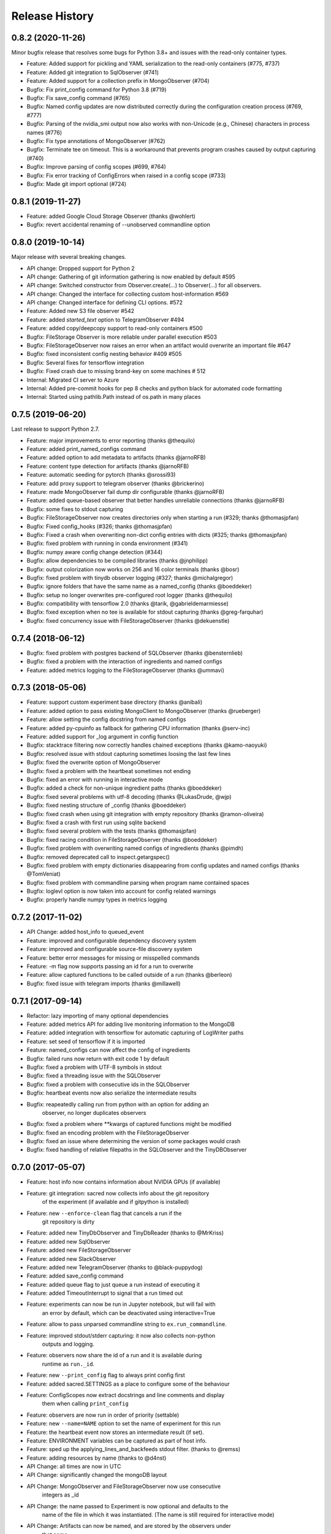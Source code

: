 Release History
---------------

0.8.2 (2020-11-26)
++++++++++++++++++

Minor bugfix release that resolves some bugs for Python 3.8+ and issues with the read-only container types.

* Feature: Added support for pickling and YAML serialization to the read-only containers (#775, #737)
* Feature: Added git integration to SqlObserver (#741)
* Feature: Added support for a collection prefix in MongoObserver (#704)
* Bugfix: Fix print_config command for Python 3.8 (#719)
* Bugfix: Fix save_config command (#765)
* Bugfix: Named config updates are now distributed correctly during the configuration creation process (#769, #777)
* Bugfix: Parsing of the nvidia_smi output now also works with non-Unicode (e.g., Chinese) characters in process names (#776)
* Bugfix: Fix type annotations of MongoObserver (#762)
* Bugfix: Terminate tee on timeout. This is a workaround that prevents program crashes caused by output capturing (#740)
* Bugfix: Improve parsing of config scopes (#699, #764)
* Bugfix: Fix error tracking of ConfigErrors when raised in a config scope (#733)
* Bugfix: Made git import optional (#724)


0.8.1 (2019-11-27)
++++++++++++++++++
* Feature: added Google Cloud Storage Observer (thanks @wohlert)
* Bugfix: revert accidental renaming of --unobserved commandline option


0.8.0 (2019-10-14)
++++++++++++++++++
Major release with several breaking changes.

* API change: Dropped support for Python 2
* API change: Gathering of git information gathering is now enabled by default #595
* API change: Switched constructor from Observer.create(...) to Observer(...) for all observers.
* API change: Changed the interface for collecting custom host-information #569
* API change: Changed interface for defining CLI options. #572
* Feature: Added new S3 file observer #542
* Feature: added `started_text` option to TelegramObserver #494
* Feature: added copy/deepcopy support to read-only containers #500
* Bugfix: FileStorage Observer is more reliable under parallel execution #503
* Bugfix: FileStorageObserver now raises an error when an artifact would overwrite an important file #647
* Bugfix: fixed inconsistent config nesting behavior #409 #505
* Bugfix: Several fixes for tensorflow integration
* Bugfix: Fixed crash due to missing brand-key on some machines # 512
* Internal: Migrated CI server to Azure
* Internal: Added pre-commit hooks for pep 8 checks and python black for automated code formatting
* Internal: Started using pathlib.Path instead of os.path in many places


0.7.5 (2019-06-20)
++++++++++++++++++
Last release to support Python 2.7.

* Feature: major improvements to error reporting (thanks @thequilo)
* Feature: added print_named_configs command
* Feature: added option to add metadata to artifacts (thanks @jarnoRFB)
* Feature: content type detection for artifacts (thanks @jarnoRFB)
* Feature: automatic seeding for pytorch (thanks @srossi93)
* Feature: add proxy support to telegram observer (thanks @brickerino)
* Feature: made MongoObserver fail dump dir configurable (thanks @jarnoRFB)
* Feature: added queue-based observer that better handles unreliable connections (thanks @jarnoRFB)
* Bugfix: some fixes to stdout capturing
* Bugfix: FileStorageObserver now creates directories only when starting a run (#329; thanks @thomasjpfan)
* Bugfix: Fixed config_hooks (#326; thanks @thomasjpfan)
* Bugfix: Fixed a crash when overwriting non-dict config entries with dicts (#325; thanks @thomasjpfan)
* Bugfix: fixed problem with running in conda environment (#341)
* Bugfix: numpy aware config change detection (#344)
* Bugfix: allow dependencies to be compiled libraries (thanks @jnphilipp)
* Bugfix: output colorization now works on 256 and 16 color terminals (thanks @bosr)
* Bugfix: fixed problem with tinydb observer logging (#327; thanks @michalgregor)
* Bugfix: ignore folders that have the same name as a named_config (thanks @boeddeker)
* Bugfix: setup no longer overwrites pre-configured root logger (thanks @thequilo)
* Bugfix: compatibility with tensorflow 2.0 (thanks @tarik, @gabrieldemarmiesse)
* Bugfix: fixed exception when no tee is available for stdout capturing (thanks @greg-farquhar)
* Bugfix: fixed concurrency issue with FileStorageObserver (thanks @dekuenstle)


0.7.4 (2018-06-12)
++++++++++++++++++
* Bugfix: fixed problem with postgres backend of SQLObserver (thanks @bensternlieb)
* Bugfix: fixed a problem with the interaction of ingredients and named configs
* Feature: added metrics logging to the FileStorageObserver (thanks @ummavi)


0.7.3 (2018-05-06)
++++++++++++++++++
* Feature: support custom experiment base directory (thanks @anibali)
* Feature: added option to pass existing MongoClient to MongoObserver (thanks @rueberger)
* Feature: allow setting the config docstring from named configs
* Feature: added py-cpuinfo as fallback for gathering CPU information (thanks @serv-inc)
* Feature: added support for _log argument in config function
* Bugfix: stacktrace filtering now correctly handles chained exceptions (thanks @kamo-naoyuki)
* Bugfix: resolved issue with stdout capturing sometimes loosing the last few lines
* Bugfix: fixed the overwrite option of MongoObserver
* Bugfix: fixed a problem with the heartbeat sometimes not ending
* Bugfix: fixed an error with running in interactive mode
* Bugfix: added a check for non-unique ingredient paths (thanks @boeddeker)
* Bugfix: fixed several problems with utf-8 decoding (thanks @LukasDrude, @wjp)
* Bugfix: fixed nesting structure of _config (thanks  @boeddeker)
* Bugfix: fixed crash when using git integration with empty repository (thanks @ramon-oliveira)
* Bugfix: fixed a crash with first run using sqlite backend
* Bugfix: fixed several problem with the tests (thanks @thomasjpfan)
* Bugfix: fixed racing condition in FileStorageObserver (thanks @boeddeker)
* Bugfix: fixed problem with overwriting named configs of ingredients (thanks @pimdh)
* Bugfix: removed deprecated call to inspect.getargspec()
* Bugfix: fixed problem with empty dictionaries disappearing from config updates and named configs (thanks @TomVeniat)
* Bugfix: fixed problem with commandline parsing when program name contained spaces
* Bugfix: loglevl option is now taken into account for config related warnings
* Bugfix: properly handle numpy types in metrics logging


0.7.2 (2017-11-02)
++++++++++++++++++
* API Change: added host_info to queued_event
* Feature: improved and configurable dependency discovery system
* Feature: improved and configurable source-file discovery system
* Feature: better error messages for missing or misspelled commands
* Feature: -m flag now supports passing an id for a run to overwrite
* Feature: allow captured functions to be called outside of a run (thanks @berleon)
* Bugfix: fixed issue with telegram imports (thanks @millawell)


0.7.1 (2017-09-14)
++++++++++++++++++
* Refactor: lazy importing of many optional dependencies
* Feature: added metrics API for adding live monitoring information to the MongoDB
* Feature: added integration with tensorflow for automatic capturing of LogWriter paths
* Feature: set seed of tensorflow if it is imported
* Feature: named_configs can now affect the config of ingredients
* Bugfix: failed runs now return with exit code 1 by default
* Bugfix: fixed a problem with UTF-8 symbols in stdout
* Bugfix: fixed a threading issue with the SQLObserver
* Bugfix: fixed a problem with consecutive ids in the SQLObserver
* Bugfix: heartbeat events now also serialize the intermediate results
* Bugfix: reapeatedly calling run from python with an option for adding an
          observer, no longer duplicates observers
* Bugfix: fixed a problem where **kwargs of captured functions might be modified
* Bugfix: fixed an encoding problem with the FileStorageObserver
* Bugfix: fixed an issue where determining the version of some packages would crash
* Bugfix: fixed handling of relative filepaths in the SQLObserver and the TinyDBObserver


0.7.0 (2017-05-07)
++++++++++++++++++
* Feature: host info now contains information about NVIDIA GPUs (if available)
* Feature: git integration: sacred now collects info about the git repository
           of the experiment (if available and if gitpython is installed)
* Feature: new ``--enforce-clean`` flag that cancels a run if the
           git repository is dirty
* Feature: added new TinyDbObserver and TinyDbReader (thanks to @MrKriss)
* Feature: added new SqlObserver
* Feature: added new FileStorageObserver
* Feature: added new SlackObserver
* Feature: added new TelegramObserver (thanks to @black-puppydog)
* Feature: added save_config command
* Feature: added queue flag to just queue a run instead of executing it
* Feature: added TimeoutInterrupt to signal that a run timed out
* Feature: experiments can now be run in Jupyter notebook, but will fail with
           an error by default, which can be deactivated using interactive=True
* Feature: allow to pass unparsed commandline string to ``ex.run_commandline``.
* Feature: improved stdout/stderr capturing: it now also collects non-python
           outputs and logging.
* Feature: observers now share the id of a run and it is available during
           runtime as ``run._id``.
* Feature: new ``--print_config`` flag to always print config first
* Feature: added sacred.SETTINGS as a place to configure some of the behaviour
* Feature: ConfigScopes now extract docstrings and line comments and display
           them when calling ``print_config``
* Feature: observers are now run in order of priority (settable)
* Feature: new ``--name=NAME`` option to set the name of experiment for this run
* Feature: the heartbeat event now stores an intermediate result (if set).
* Feature: ENVIRONMENT variables can be captured as part of host info.
* Feature: sped up the applying_lines_and_backfeeds stdout filter. (thanks to @remss)
* Feature: adding resources by name (thanks to @d4nst)
* API Change: all times are now in UTC
* API Change: significantly changed the mongoDB layout
* API Change: MongoObserver and FileStorageObserver now use consecutive
              integers as _id
* API Change: the name passed to Experiment is now optional and defaults to the
              name of the file in which it was instantiated.
              (The name is still required for interactive mode)
* API Change: Artifacts can now be named, and are stored by the observers under
              that name.
* API Change: Experiment.run_command is deprecated in favor of run, which now
              also takes a command_name parameter.
* API Change: Experiment.run now takes an options argument to add
              commandline-options also from python.
* API Change: Experiment.get_experiment_info() now returns source-names as
              relative paths and includes a separate base_dir entry
* Dependencies: Migrated from six to future, to avoid conflicts with old
                preinstalled versions of six.
* Bugfix: fixed a problem when trying  to set the loglevel to DEBUG
* Bugfix: type conversions from None to some other type are now correctly ignored
* Bugfix: fixed a problem with stdout capturing breaking tools that access
          certain attributes of ``sys.stdout`` or ``sys.stderr``.
* Bugfix: @main, @automain, @command and @capture now support functions with
           Python3 style annotations.
* Bugfix: fixed a problem with config-docs from ingredients not being propagated
* Bugfix: fixed setting seed to 0 being ignored

0.6.10 (2016-08-08)
+++++++++++++++++++
* Bugfix: fixed a problem when trying  to set the loglevel to DEBUG
* Bugfix: fixed a random crash of the heartbeat thread (see #101).
* Feature: added --force/-f option to disable errors and warnings concerning
           suspicious changes. (thanks to Yannic Kilcher)
* Feature: experiments can now be run in Jupyter notebook, but will fail with
           an error by default, which can be deactivated using interactive=True
* Feature: added support for adding a captured out filter, and a filter that
           and applies backspaces and linefeeds before saving like a terminal
           would. (thanks to Kevin McGuinness)

0.6.9 (2016-01-16)
++++++++++++++++++
* Bugfix: fixed support for ``@ex.named_config`` (was broken by 0.6.8)
* Bugfix: fixed handling of captured functions with prefix for failing on
          added unused config entries

0.6.8 (2016-01-14)
++++++++++++++++++
* Feature: Added automatic conversion of ``pandas`` datastructures in the
           custom info dict to json-format in the MongoObserver.
* Feature: Fail if a new config entry is added but it is not used anywhere
* Feature: Added a warning if no observers were added to the experiment.
           Added also an ``unobserved`` keyword to commands and a
           ``--unobserved`` commandline option to silence that warning
* Feature: Split the debug flag ``-d`` into two flags: ``-d`` now only disables
           stacktrace filtering, while ``-D`` adds post-mortem debugging.
* API change: renamed ``named_configs_to_use`` kwarg in ``ex.run_command``
              method to ``named_configs``
* API change: changed the automatic conversion of numpy arrays in the
              MongoObserver from pickle to human readable nested lists.
* Bugfix: Fixed a problem with debugging experiments.
* Bugfix: Fixed a problem with numpy datatypes in the configuration
* Bugfix: More helpful error messages when using ``return`` or ``yield`` in a
          config scope
* Bugfix: Be more helpful when using -m/--mongo_db and pymongo is not installed

0.6.7 (2015-09-11)
++++++++++++++++++
* Bugfix: fixed an error when trying to add a mongo observer via command-line

0.6.6 (2015-09-10)
++++++++++++++++++
* Feature: added -c/--comment commandline option to add a comment to a run
* Feature: added -b/--beat_interval commandline option to control the
           rate of heartbeat events
* Feature: introduced an easy way of adding custom commandline options

0.6.5 (2015-08-28)
++++++++++++++++++
* Feature: Support ``@ex.capture`` on methods (thanks to @Treora)
* Bugfix: fixed an error that occurred when a dependency module didn't have a
          the '__file__' attribute

0.6.4 (2015-06-12)
++++++++++++++++++
* Bugfix: fixed a problem where some config modification would be displayed as
          added if there where multiple ConfigScopes involved
* Bugfix: fixed a problem with tracking typechanges related to None-type
* Bugfix: fixed a crash related to MongoObserver being an unhashable type
* Bugfix: added back setslice and delslice methods to DogmaticList for
          python 2.7 compatibility

0.6.3 (2015-04-28)
++++++++++++++++++
* Bugfix: fixed a bug in the mongo observer that would always crash the final
          save
* Bugfix: automatic detection of local source files no longer wrongly detects
          non-local files in subdirectories.

0.6.2 (2015-04-16)
++++++++++++++++++
* Bugfix: fixed crash when using artifacts
* Bugfix: added resources are now saved immediately

0.6.1 (2015-04-05)
++++++++++++++++++
* Bugfix: fixed a crash when some numpy datatypes were not present
          (like numpy.float128)
* Bugfix: Made MissingDependencyMock callable so it would also correctly
          report the missing dependency when called
* Bugfix: MongoObserver would just crash the experiment if the result or the
          info are not serializable. Now it warns and tries to alter
          problematic entries such that they can be stored.

0.6 (2015-03-12)
++++++++++++++++
* Feature: With the new ``add_artifact`` function files can be added to a run
           That will fire an ``artifact event`` and they will also be stored
           in the database by the MongoObserver.
* Feature: Files can be opened through the experiment using ``open_resource``,
           which will fire a ``resource_event`` and the file is automatically
           saved to the database by the MongoObserver
* Feature: Collections used by the MongoObserver can now have a custom prefix
* Feature: MongoObserver saves all sources as separate files to the database
           using GridFS
* Feature: Sources and package dependencies can now also be manually added
* Feature: Automatically collect imported sources and dependencies also from
           ingredients
* Feature: added print_dependencies command
* Feature: With the ``--debug`` flag Sacred now automatically enters
           post-mortem debugging after an exception.
* Feature: Only filter the stacktrace if exception originated outside of Sacred
* Feature: Allow to specify a config file (json, pickle or yaml) on the
           command-line using with.
* Feature: Normal dictionaries can now be added as configuration to experiments
           using the new ``add_config`` method.
* Feature: MongoObserver now tries to reconnect to the MongoDB if connection
           is lost, and at the end of an experiment writes the entry to a
           tempfile if the reconnects failed.
* Bugfix: Invalid config keys could crash the MongoObserver or the
          print_config command. Now they are checked at the beginning and an
          exception is thrown.
* Bugfix: fixed coloring of seeds modified by or entries added by named configs
* Documentation: greatly improved the examples and added them to the docs

0.5.2 (2015-02-09)
++++++++++++++++++
* Bugfix: processor name was not queried correctly on OSX

0.5.1 (2014-10-07)
++++++++++++++++++
* Feature: added special argument ``_config`` for captured functions
* Feature: config entries that remain unchanged through config updates are no
           longer marked as modified by print_config
* Optimization: special arguments ``_rnd`` and ``_seed`` are now only generated
                if needed
* Bugfix: undocumented defective feature ``**config`` removed from
          captured functions
* Bugfix: fixed bug where indentation could lead to errors in a ``ConfigScope``
* Bugfix: added warning when attempting to overwrite an ingredient
          and it is ignored by Sacred
* Bugfix: fixed issue with synchronizing captured out at the end of the run.
          (before up to 10sec of captured output could be lost at the end)
* Bugfix: modifications on seed were not marked correctly by print_config
* Bugfix: changes to seed in NamedConfig would not correctly affect Ingredients
          Note that in order to fix this we removed the access to seed from all
          ConfigScopes. You can still set the seed but you can no longer access
          it from any ConfigScope including named ones.
          (Of course this does not affect captured functions at all.)
* Style: Lots of pep8 and pylint fixes

0.5 (2014-09-22)
++++++++++++++++
* First public release of Sacred
